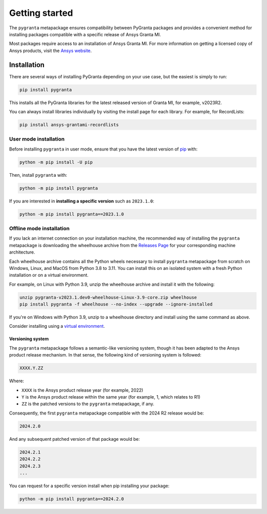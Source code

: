 Getting started
===============

The ``pygranta`` metapackage ensures compatibility between PyGranta packages and provides a convenient method for
installing packages compatible with a specific release of Ansys Granta MI.

Most packages require access to an installation of Ansys Granta MI. For more information on getting a licensed copy of
Ansys products, visit the `Ansys website <https://www.ansys.com/>`_.

************
Installation
************

There are several ways of installing PyGranta depending on your use case, but
the easiest is simply to run:

.. code:: bash

   pip install pygranta

This installs all the PyGranta libraries for the latest released
version of Granta MI, for example, v2023R2.

You can always install libraries individually by visiting the install page for
each library. For example, for RecordLists:

.. code:: bash

   pip install ansys-grantami-recordlists


User mode installation
^^^^^^^^^^^^^^^^^^^^^^

Before installing ``pygranta`` in user mode, ensure that you have the latest
version of `pip <https://pypi.org/project/pip/>`_ with:

.. code:: bash

    python -m pip install -U pip

Then, install ``pygranta`` with:

.. code:: bash

   python -m pip install pygranta

If you are interested in **installing a specific version** such as ``2023.1.0``:

.. code:: bash

   python -m pip install pygranta==2023.1.0


Offline mode installation
^^^^^^^^^^^^^^^^^^^^^^^^^

If you lack an internet connection on your installation machine, the
recommended way of installing the ``pygranta`` metapackage is downloading the
wheelhouse archive from the `Releases Page
<https://github.com/ansys/pygranta/releases>`_ for your corresponding machine
architecture.

Each wheelhouse archive contains all the Python wheels necessary to install
``pygranta`` metapackage from scratch on Windows, Linux, and MacOS from Python
3.8 to 3.11. You can install this on an isolated system with a fresh Python
installation or on a virtual environment.

For example, on Linux with Python 3.9, unzip the wheelhouse archive and install
it with the following:

.. code:: bash

    unzip pygranta-v2023.1.dev0-wheelhouse-Linux-3.9-core.zip wheelhouse
    pip install pygranta -f wheelhouse --no-index --upgrade --ignore-installed

If you're on Windows with Python 3.9, unzip to a wheelhouse directory and install using the same command as above.

Consider installing using a `virtual environment <https://docs.python.org/3/library/venv.html>`_.


Versioning system
-----------------

The ``pygranta`` metapackage follows a semantic-like versioning system, though
it has been adapted to the Ansys product release mechanism. In that sense, the
following kind of versioning system is followed:

.. code:: bash

   XXXX.Y.ZZ

Where:

- ``XXXX`` is the Ansys product release year (for example, 2022)
- ``Y`` is the Ansys product release within the same year (for example, 1,
  which relates to R1)
- ``ZZ`` is the patched versions to the ``pygranta`` metapackage, if any.

Consequently, the first ``pygranta`` metapackage compatible with the 2024 R2
release would be:

.. code:: bash

   2024.2.0

And any subsequent patched version of that package would be:

.. code:: bash

   2024.2.1
   2024.2.2
   2024.2.3
   ...

You can request for a specific version install when pip installing your package:

.. code:: bash

   python -m pip install pygranta==2024.2.0